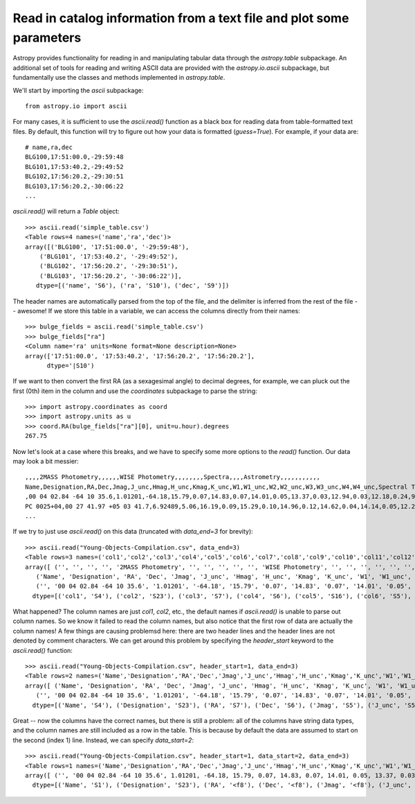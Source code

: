 Read in catalog information from a text file and plot some parameters
=====================================================================

Astropy provides functionality for reading in and manipulating tabular
data through the `astropy.table` subpackage. An additional set of
tools for reading and writing ASCII data are provided with the
`astropy.io.ascii` subpackage, but fundamentally use the classes and
methods implemented in `astropy.table`.

We'll start by importing the `ascii` subpackage::

    from astropy.io import ascii

For many cases, it is sufficient to use the `ascii.read()` function as
a black box for reading data from table-formatted text files. By
default, this function will try to figure out how your data is
formatted (`guess=True`). For example, if your data are::

    # name,ra,dec
    BLG100,17:51:00.0,-29:59:48
    BLG101,17:53:40.2,-29:49:52
    BLG102,17:56:20.2,-29:30:51
    BLG103,17:56:20.2,-30:06:22
    ...

`ascii.read()` will return a `Table` object::

    >>> ascii.read('simple_table.csv')
    <Table rows=4 names=('name','ra','dec')>
    array([('BLG100', '17:51:00.0', '-29:59:48'),
        ('BLG101', '17:53:40.2', '-29:49:52'),
        ('BLG102', '17:56:20.2', '-29:30:51'),
        ('BLG103', '17:56:20.2', '-30:06:22')],
       dtype=[('name', 'S6'), ('ra', 'S10'), ('dec', 'S9')])

The header names are automatically parsed from the top of the file,
and the delimiter is inferred from the rest of the file -- awesome! If
we store this table in a variable, we can access the columns directly
from their names::

    >>> bulge_fields = ascii.read('simple_table.csv')
    >>> bulge_fields["ra"]
    <Column name='ra' units=None format=None description=None>
    array(['17:51:00.0', '17:53:40.2', '17:56:20.2', '17:56:20.2'],
          dtype='|S10')

If we want to then convert the first RA (as a sexagesimal angle) to
decimal degrees, for example, we can pluck out the first (0th) item in
the column and use the `coordinates` subpackage to parse the string::

    >>> import astropy.coordinates as coord
    >>> import astropy.units as u
    >>> coord.RA(bulge_fields["ra"][0], unit=u.hour).degrees
    267.75

Now let's look at a case where this breaks, and we have to specify some
more options to the `read()` function. Our data may look a bit messier::

    ,,,,2MASS Photometry,,,,,,WISE Photometry,,,,,,,,Spectra,,,,Astrometry,,,,,,,,,,,
    Name,Designation,RA,Dec,Jmag,J_unc,Hmag,H_unc,Kmag,K_unc,W1,W1_unc,W2,W2_unc,W3,W3_unc,W4,W4_unc,Spectral Type,Spectra (FITS),Opt Spec Refs,NIR Spec Refs,pm_ra (mas),pm_ra_unc,pm_dec (mas),pm_dec_unc,pi (mas),pi_unc,radial velocity (km/s),rv_unc,Astrometry Refs,Discovery Refs,Group/Age,Note
    ,00 04 02.84 -64 10 35.6,1.01201,-64.18,15.79,0.07,14.83,0.07,14.01,0.05,13.37,0.03,12.94,0.03,12.18,0.24,9.16,null,L1γ,,Kirkpatrick et al. 2010,,,,,,,,,,,Kirkpatrick et al. 2010,,
    PC 0025+04,00 27 41.97 +05 03 41.7,6.92489,5.06,16.19,0.09,15.29,0.10,14.96,0.12,14.62,0.04,14.14,0.05,12.24,null,8.89,null,M9.5β,,Mould et al. 1994,,0.0105,0.0004,-0.0008,0.0003,,,,,Faherty et al. 2009,Schneider et al. 1991,,,00 32 55.84 -44 05 05.8,8.23267,-44.08,14.78,0.04,13.86,0.03,13.27,0.04,12.82,0.03,12.49,0.03,11.73,0.19,9.29,null,L0γ,,Cruz et al. 2009,,0.1178,0.0043,-0.0916,0.0043,38.4,4.8,,,Faherty et al. 2012,Reid et al. 2008,,
    ...

If we try to just use `ascii.read()` on this data (truncated with
`data_end=3` for brevity)::

    >>> ascii.read("Young-Objects-Compilation.csv", data_end=3)
    <Table rows=3 names=('col1','col2','col3','col4','col5','col6','col7','col8','col9','col10','col11','col12','col13','col14','col15','col16','col17','col18','col19','col20','col21','col22','col23','col24','col25','col26','col27','col28','col29','col30','col31','col32','col33','col34')>
    array([ ('', '', '', '', '2MASS Photometry', '', '', '', '', '', 'WISE Photometry', '', '', '', '', '', '', '', 'Spectra', '', '', '', 'Astrometry', '', '', '', '', '', '', '', '', '', '', ''),
       ('Name', 'Designation', 'RA', 'Dec', 'Jmag', 'J_unc', 'Hmag', 'H_unc', 'Kmag', 'K_unc', 'W1', 'W1_unc', 'W2', 'W2_unc', 'W3', 'W3_unc', 'W4', 'W4_unc', 'Spectral Type', 'Spectra (FITS)', 'Opt Spec Refs', 'NIR Spec Refs', 'pm_ra (mas)', 'pm_ra_unc', 'pm_dec (mas)', 'pm_dec_unc', 'pi (mas)', 'pi_unc', 'radial velocity (km/s)', 'rv_unc', 'Astrometry Refs', 'Discovery Refs', 'Group/Age', 'Note'),
       ('', '00 04 02.84 -64 10 35.6', '1.01201', '-64.18', '15.79', '0.07', '14.83', '0.07', '14.01', '0.05', '13.37', '0.03', '12.94', '0.03', '12.18', '0.24', '9.16', 'null', 'L1\xce\xb3', '', 'Kirkpatrick et al. 2010', '', '', '', '', '', '', '', '', '', '', 'Kirkpatrick et al. 2010', '', '')],
      dtype=[('col1', 'S4'), ('col2', 'S23'), ('col3', 'S7'), ('col4', 'S6'), ('col5', 'S16'), ('col6', 'S5'), ('col7', 'S5'), ('col8', 'S5'), ('col9', 'S5'), ('col10', 'S5'), ('col11', 'S15'), ('col12', 'S6'), ('col13', 'S5'), ('col14', 'S6'), ('col15', 'S5'), ('col16', 'S6'), ('col17', 'S4'), ('col18', 'S6'), ('col19', 'S13'), ('col20', 'S14'), ('col21', 'S23'), ('col22', 'S13'), ('col23', 'S11'), ('col24', 'S9'), ('col25', 'S12'), ('col26', 'S10'), ('col27', 'S8'), ('col28', 'S6'), ('col29', 'S22'), ('col30', 'S6'), ('col31', 'S15'), ('col32', 'S23'), ('col33', 'S9'), ('col34', 'S4')])

What happened? The column names are just `col1`, `col2`, etc., the
default names if `ascii.read()` is unable to parse out column
names. So we know it failed to read the column names, but also notice
that the first row of data are actually the column names! A few things
are causing problemsd here: there are two header lines and the header
lines are not denoted by comment characters. We can get around this
problem by specifying the `header_start` keyword to the `ascii.read()`
function::

    >>> ascii.read("Young-Objects-Compilation.csv", header_start=1, data_end=3)
    <Table rows=2 names=('Name','Designation','RA','Dec','Jmag','J_unc','Hmag','H_unc','Kmag','K_unc','W1','W1_unc','W2','W2_unc','W3','W3_unc','W4','W4_unc','Spectral Type','Spectra (FITS)','Opt Spec Refs','NIR Spec Refs','pm_ra (mas)','pm_ra_unc','pm_dec (mas)','pm_dec_unc','pi (mas)','pi_unc','radial velocity (km/s)','rv_unc','Astrometry Refs','Discovery Refs','Group/Age','Note')>
    array([ ('Name', 'Designation', 'RA', 'Dec', 'Jmag', 'J_unc', 'Hmag', 'H_unc', 'Kmag', 'K_unc', 'W1', 'W1_unc', 'W2', 'W2_unc', 'W3', 'W3_unc', 'W4', 'W4_unc', 'Spectral Type', 'Spectra (FITS)', 'Opt Spec Refs', 'NIR Spec Refs', 'pm_ra (mas)', 'pm_ra_unc', 'pm_dec (mas)', 'pm_dec_unc', 'pi (mas)', 'pi_unc', 'radial velocity (km/s)', 'rv_unc', 'Astrometry Refs', 'Discovery Refs', 'Group/Age', 'Note'),
       ('', '00 04 02.84 -64 10 35.6', '1.01201', '-64.18', '15.79', '0.07', '14.83', '0.07', '14.01', '0.05', '13.37', '0.03', '12.94', '0.03', '12.18', '0.24', '9.16', 'null', 'L1\xce\xb3', '', 'Kirkpatrick et al. 2010', '', '', '', '', '', '', '', '', '', '', 'Kirkpatrick et al. 2010', '', '')],
      dtype=[('Name', 'S4'), ('Designation', 'S23'), ('RA', 'S7'), ('Dec', 'S6'), ('Jmag', 'S5'), ('J_unc', 'S5'), ('Hmag', 'S5'), ('H_unc', 'S5'), ('Kmag', 'S5'), ('K_unc', 'S5'), ('W1', 'S5'), ('W1_unc', 'S6'), ('W2', 'S5'), ('W2_unc', 'S6'), ('W3', 'S5'), ('W3_unc', 'S6'), ('W4', 'S4'), ('W4_unc', 'S6'), ('Spectral Type', 'S13'), ('Spectra (FITS)', 'S14'), ('Opt Spec Refs', 'S23'), ('NIR Spec Refs', 'S13'), ('pm_ra (mas)', 'S11'), ('pm_ra_unc', 'S9'), ('pm_dec (mas)', 'S12'), ('pm_dec_unc', 'S10'), ('pi (mas)', 'S8'), ('pi_unc', 'S6'), ('radial velocity (km/s)', 'S22'), ('rv_unc', 'S6'), ('Astrometry Refs', 'S15'), ('Discovery Refs', 'S23'), ('Group/Age', 'S9'), ('Note', 'S4')])

Great -- now the columns have the correct names, but there is still a problem: all of the columns have string data types, and the column names are still included as a row in the table. This is because by default the data are assumed to start on the second (index 1) line. Instead, we can specify `data_start=2`::

    >>> ascii.read("Young-Objects-Compilation.csv", header_start=1, data_start=2, data_end=3)
    <Table rows=1 names=('Name','Designation','RA','Dec','Jmag','J_unc','Hmag','H_unc','Kmag','K_unc','W1','W1_unc','W2','W2_unc','W3','W3_unc','W4','W4_unc','Spectral Type','Spectra (FITS)','Opt Spec Refs','NIR Spec Refs','pm_ra (mas)','pm_ra_unc','pm_dec (mas)','pm_dec_unc','pi (mas)','pi_unc','radial velocity (km/s)','rv_unc','Astrometry Refs','Discovery Refs','Group/Age','Note')>
    array([ ('', '00 04 02.84 -64 10 35.6', 1.01201, -64.18, 15.79, 0.07, 14.83, 0.07, 14.01, 0.05, 13.37, 0.03, 12.94, 0.03, 12.18, 0.24, 9.16, 'null', 'L1\xce\xb3', '', 'Kirkpatrick et al. 2010', '', '', '', '', '', '', '', '', '', '', 'Kirkpatrick et al. 2010', '', '')],
      dtype=[('Name', 'S1'), ('Designation', 'S23'), ('RA', '<f8'), ('Dec', '<f8'), ('Jmag', '<f8'), ('J_unc', '<f8'), ('Hmag', '<f8'), ('H_unc', '<f8'), ('Kmag', '<f8'), ('K_unc', '<f8'), ('W1', '<f8'), ('W1_unc', '<f8'), ('W2', '<f8'), ('W2_unc', '<f8'), ('W3', '<f8'), ('W3_unc', '<f8'), ('W4', '<f8'), ('W4_unc', 'S4'), ('Spectral Type', 'S4'), ('Spectra (FITS)', 'S1'), ('Opt Spec Refs', 'S23'), ('NIR Spec Refs', 'S1'), ('pm_ra (mas)', 'S1'), ('pm_ra_unc', 'S1'), ('pm_dec (mas)', 'S1'), ('pm_dec_unc', 'S1'), ('pi (mas)', 'S1'), ('pi_unc', 'S1'), ('radial velocity (km/s)', 'S1'), ('rv_unc', 'S1'), ('Astrometry Refs', 'S1'), ('Discovery Refs', 'S23'), ('Group/Age', 'S1'), ('Note', 'S1')])
